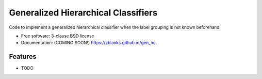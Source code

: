 ===============================
Generalized Hierarchical Classifiers
===============================

.. image:: https://img.shields.io/travis/zblanks/gen_hc.svg
        :target: https://travis-ci.org/zblanks/gen_hc

.. image:: https://img.shields.io/pypi/v/gen_hc.svg
        :target: https://pypi.python.org/pypi/gen_hc


Code to implement a generalized hierarchical classifier when the label grouping is not known beforehand

* Free software: 3-clause BSD license
* Documentation: (COMING SOON!) https://zblanks.github.io/gen_hc.

Features
--------

* TODO
